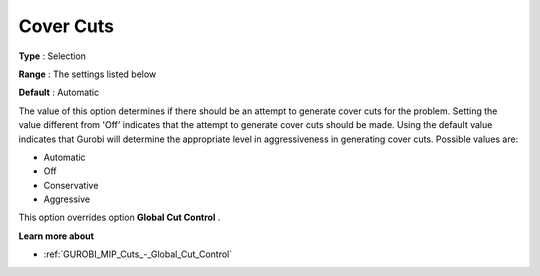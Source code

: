 .. _GUROBI_MIP_Cuts_-_Cover_Cuts:


Cover Cuts
==========



**Type** :	Selection	

**Range** :	The settings listed below	

**Default** :	Automatic	



The value of this option determines if there should be an attempt to generate cover cuts for the problem. Setting the value different from 'Off' indicates that the attempt to generate cover cuts should be made. Using the default value indicates that Gurobi will determine the appropriate level in aggressiveness in generating cover cuts. Possible values are:



*	Automatic
*	Off
*	Conservative
*	Aggressive




This option overrides option **Global Cut Control** .





**Learn more about** 

*	:ref:`GUROBI_MIP_Cuts_-_Global_Cut_Control`  
